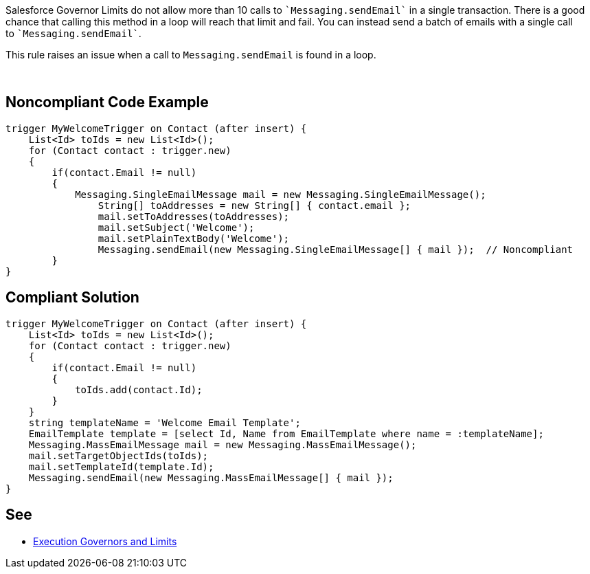 Salesforce Governor Limits do not allow more than 10 calls to \``++Messaging.sendEmail++`` in a single transaction. There is a good chance that calling this method in a loop will reach that limit and fail. You can instead send a batch of emails with a single call to \``++Messaging.sendEmail++``.


This rule raises an issue when a call to ``++Messaging.sendEmail++`` is found in a loop.

 

== Noncompliant Code Example

----
trigger MyWelcomeTrigger on Contact (after insert) {
    List<Id> toIds = new List<Id>(); 
    for (Contact contact : trigger.new)
    {
        if(contact.Email != null)
        {
            Messaging.SingleEmailMessage mail = new Messaging.SingleEmailMessage(); 
        	String[] toAddresses = new String[] { contact.email }; 
        	mail.setToAddresses(toAddresses); 
        	mail.setSubject('Welcome'); 
        	mail.setPlainTextBody('Welcome'); 
        	Messaging.sendEmail(new Messaging.SingleEmailMessage[] { mail });  // Noncompliant
        }
}
----

== Compliant Solution

----
trigger MyWelcomeTrigger on Contact (after insert) {
    List<Id> toIds = new List<Id>(); 
    for (Contact contact : trigger.new)
    {  
        if(contact.Email != null)
        {
            toIds.add(contact.Id);
        }
    }
    string templateName = 'Welcome Email Template';
    EmailTemplate template = [select Id, Name from EmailTemplate where name = :templateName];
    Messaging.MassEmailMessage mail = new Messaging.MassEmailMessage(); 
    mail.setTargetObjectIds(toIds);
    mail.setTemplateId(template.Id);
    Messaging.sendEmail(new Messaging.MassEmailMessage[] { mail }); 
}
----

== See

* https://developer.salesforce.com/docs/atlas.en-us.apexcode.meta/apexcode/apex_gov_limits.htm[Execution Governors and Limits]
